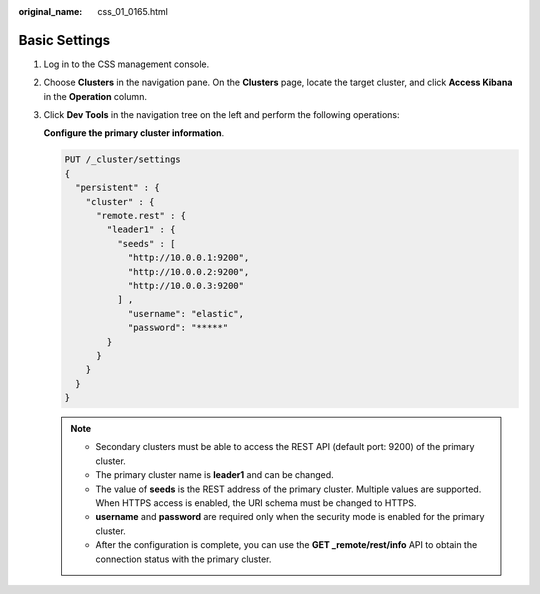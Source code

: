 :original_name: css_01_0165.html

.. _css_01_0165:

Basic Settings
==============

#. Log in to the CSS management console.

#. Choose **Clusters** in the navigation pane. On the **Clusters** page, locate the target cluster, and click **Access Kibana** in the **Operation** column.

#. Click **Dev Tools** in the navigation tree on the left and perform the following operations:

   **Configure the primary cluster information**.

   .. code-block:: text

      PUT /_cluster/settings
      {
        "persistent" : {
          "cluster" : {
            "remote.rest" : {
              "leader1" : {
                "seeds" : [
                  "http://10.0.0.1:9200",
                  "http://10.0.0.2:9200",
                  "http://10.0.0.3:9200"
                ] ,
                  "username": "elastic",
                  "password": "*****"
              }
            }
          }
        }
      }

   .. note::

      -  Secondary clusters must be able to access the REST API (default port: 9200) of the primary cluster.
      -  The primary cluster name is **leader1** and can be changed.
      -  The value of **seeds** is the REST address of the primary cluster. Multiple values are supported. When HTTPS access is enabled, the URI schema must be changed to HTTPS.
      -  **username** and **password** are required only when the security mode is enabled for the primary cluster.
      -  After the configuration is complete, you can use the **GET \_remote/rest/info** API to obtain the connection status with the primary cluster.
